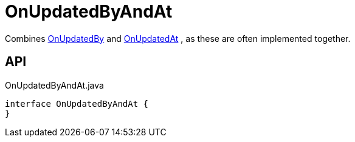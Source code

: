 = OnUpdatedByAndAt
:Notice: Licensed to the Apache Software Foundation (ASF) under one or more contributor license agreements. See the NOTICE file distributed with this work for additional information regarding copyright ownership. The ASF licenses this file to you under the Apache License, Version 2.0 (the "License"); you may not use this file except in compliance with the License. You may obtain a copy of the License at. http://www.apache.org/licenses/LICENSE-2.0 . Unless required by applicable law or agreed to in writing, software distributed under the License is distributed on an "AS IS" BASIS, WITHOUT WARRANTIES OR  CONDITIONS OF ANY KIND, either express or implied. See the License for the specific language governing permissions and limitations under the License.

Combines xref:refguide:applib:index/mixins/updates/OnUpdatedBy.adoc[OnUpdatedBy] and xref:refguide:applib:index/mixins/updates/OnUpdatedAt.adoc[OnUpdatedAt] , as these are often implemented together.

== API

[source,java]
.OnUpdatedByAndAt.java
----
interface OnUpdatedByAndAt {
}
----

